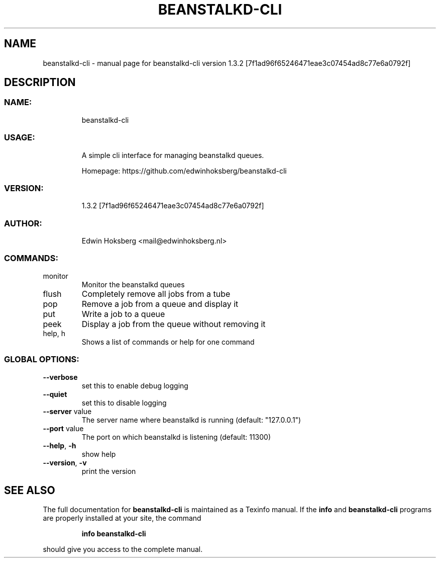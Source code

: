 .\" DO NOT MODIFY THIS FILE!  It was generated by help2man 1.47.12.
.TH BEANSTALKD-CLI "1" "February 2020" "beanstalkd-cli version 1.3.2 [7f1ad96f65246471eae3c07454ad8c77e6a0792f]" "User Commands"
.SH NAME
beanstalkd-cli \- manual page for beanstalkd-cli version 1.3.2 [7f1ad96f65246471eae3c07454ad8c77e6a0792f]
.SH DESCRIPTION
.SS "NAME:"
.IP
beanstalkd\-cli
.SS "USAGE:"
.IP
A simple cli interface for managing beanstalkd queues.
.IP
Homepage: https://github.com/edwinhoksberg/beanstalkd\-cli
.SS "VERSION:"
.IP
1.3.2 [7f1ad96f65246471eae3c07454ad8c77e6a0792f]
.SS "AUTHOR:"
.IP
Edwin Hoksberg <mail@edwinhoksberg.nl>
.SS "COMMANDS:"
.TP
monitor
Monitor the beanstalkd queues
.TP
flush
Completely remove all jobs from a tube
.TP
pop
Remove a job from a queue and display it
.TP
put
Write a job to a queue
.TP
peek
Display a job from the queue without removing it
.TP
help, h
Shows a list of commands or help for one command
.SS "GLOBAL OPTIONS:"
.TP
\fB\-\-verbose\fR
set this to enable debug logging
.TP
\fB\-\-quiet\fR
set this to disable logging
.TP
\fB\-\-server\fR value
The server name where beanstalkd is running (default: "127.0.0.1")
.TP
\fB\-\-port\fR value
The port on which beanstalkd is listening (default: 11300)
.TP
\fB\-\-help\fR, \fB\-h\fR
show help
.TP
\fB\-\-version\fR, \fB\-v\fR
print the version
.SH "SEE ALSO"
The full documentation for
.B beanstalkd-cli
is maintained as a Texinfo manual.  If the
.B info
and
.B beanstalkd-cli
programs are properly installed at your site, the command
.IP
.B info beanstalkd-cli
.PP
should give you access to the complete manual.
